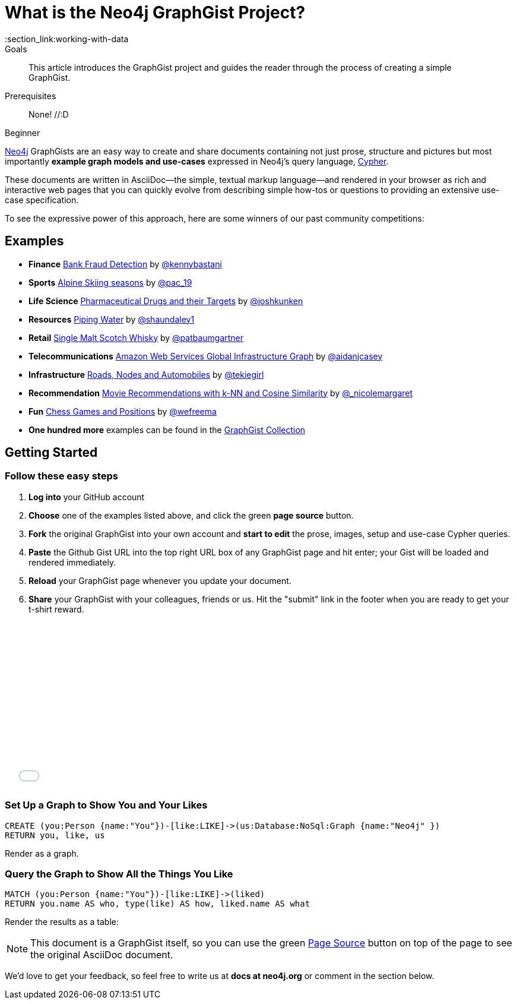 = What is the Neo4j GraphGist Project?
:level: Beginner
:toc:
:toc-placement!:
:toc-title: Overview
:toclevels: 1
:section: Working with Data
:section_link:working-with-data

.Goals
[abstract]
This article introduces the GraphGist project and guides the reader through the process of creating a simple GraphGist.

.Prerequisites
[abstract]
None! //:D

[role=expertise]
{level}

http://neo4j.com[Neo4j] GraphGists are an easy way to create and share documents containing not just prose, structure
and pictures but most importantly **example graph models and use-cases** expressed in Neo4j's query language, http://docs.neo4j.org/refcard/2.1/[Cypher].

These documents are written in AsciiDoc--the simple, textual markup language--and rendered in your browser as rich and interactive web pages that you can quickly evolve from describing simple how-tos or questions to providing an extensive use-case specification.

To see the expressive power of this approach, here are some winners of our past community competitions:

== Examples
[none]
* **Finance** link:./?github-neo4j-contrib%2Fgists%2F%2Fother%2FBankFraudDetection.adoc[Bank Fraud Detection] by https://twitter.com/kennybastani[@kennybastani]
* **Sports** link:./?8019511[Alpine Skiing seasons] by https://twitter.com/pac_19[@pac_19]
* **Life Science** link:./?7968633[Pharmaceutical Drugs and their Targets] by https://twitter.com/joshkunken[@joshkunken]
* **Resources** link:./?8141937[Piping Water] by https://twitter.com/shaundaley1[@shaundaley1]
* **Retail** link:./?8139605[Single Malt Scotch Whisky] by https://twitter.com/patbaumgartner[@patbaumgartner]
* **Telecommunications** link:./?8526106[Amazon Web Services Global Infrastructure Graph] by https://twitter.com/aidanjcasey[@aidanjcasey]
* **Infrastructure** link:./?8635758[Roads, Nodes and Automobiles] by http://www.jacqui.tk[@tekiegirl]
* **Recommendation** link:./?8173017[Movie Recommendations with k-NN and Cosine Similarity] by http://twitter.com/_nicolemargaret[@_nicolemargaret]
* **Fun** link:./?6506717[Chess Games and Positions] by https://twitter.com/wefreema[@wefreema]
* **One hundred more** examples can be found in the https://github.com/neo4j-contrib/graphgist/wiki[GraphGist Collection]

////
[role=side-nav]
* http://neo4j.com/docs[The Neo4j Docs]
* link:/blog[The Neo4j Blog]
* link:/developer/guide-intro-to-graph-modeling[Intro to Graph Modeling]
////

== Getting Started

=== Follow these easy steps

. **Log into** your GitHub account
. **Choose** one of the examples listed above, and click the green **page source** button.
. **Fork** the original GraphGist into your own account and **start to edit** the prose, images, setup and use-case Cypher queries.
. **Paste** the Github Gist URL into the top right URL box of any GraphGist page and hit enter; your Gist will be loaded and rendered immediately.
. **Reload** your GraphGist page whenever you update your document.
. **Share** your GraphGist with your colleagues, friends or us.
  Hit the "submit" link in the footer when you are ready to get your t-shirt reward.

++++
<iframe src="//player.vimeo.com/video/74279113" width="500" height="281" frameborder="0" webkitallowfullscreen mozallowfullscreen allowfullscreen></iframe>
++++


=== Set Up a Graph to Show You and Your Likes

//setup
[source,cypher]
----
CREATE (you:Person {name:"You"})-[like:LIKE]->(us:Database:NoSql:Graph {name:"Neo4j" })
RETURN you, like, us
----

Render as a graph.

//graph

=== Query the Graph to Show All the Things You Like

[source,cypher]
----
MATCH (you:Person {name:"You"})-[like:LIKE]->(liked)
RETURN you.name AS who, type(like) AS how, liked.name AS what
----

Render the results as a table:

//table

NOTE: This document is a GraphGist itself, so you can use the green https://github.com/neo4j-contrib/gists/blob/master/meta/Home.adoc[Page Source] button on top of the page to see the original AsciiDoc document.

We'd love to get your feedback, so feel free to write us at *docs at neo4j.org* or comment in the section below.

// * link:./?github-neo4j-contrib%2Fgists%2F%2Fmeta%2FSimple.adoc[A simple GraphGist]
// * link:./?github-neo4j-contrib%2Fgists%2F%2Fmeta%2FHowTo.adoc[How to create a GraphGist]

////
[role=side-nav]
* link:/books[The Neo4j Bookshelf]
* http://watch.neo4j.org[The Neo4j Video Library]
* http://gist.neo4j.org/[GraphGists]
////
